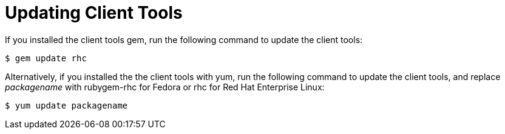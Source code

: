 [[Updating_Client_Tools]]
= Updating Client Tools

If you installed the client tools gem, run the following command to update the client tools: 

----
$ gem update rhc
----

Alternatively, if you installed the the client tools with +yum+, run the following command to update the client tools, and replace _packagename_ with rubygem-rhc for Fedora or rhc for Red Hat Enterprise Linux: 
----

$ yum update packagename
----